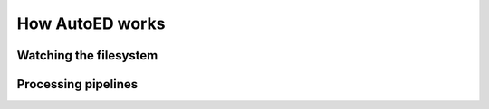 ============================
How AutoED works
============================

***********************
Watching the filesystem
***********************

********************
Processing pipelines
********************
